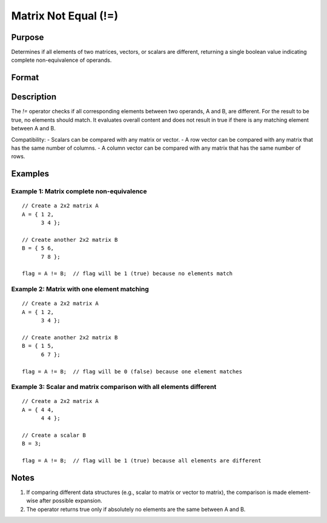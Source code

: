 Matrix Not Equal (!=)
==============================================

Purpose
----------------

Determines if all elements of two matrices, vectors, or scalars are different, returning a single boolean value indicating complete non-equivalence of operands.

Format
----------------
.. function:: flag = A != B

    :param A: first matrix, vector, or scalar.
    :type A: NxK matrix or scalar

    :param B: second matrix, vector, or scalar.
    :type B: LxM matrix or scalar

    :return flag: boolean value indicating complete non-equivalence.
    
    :rtype flag: scalar (1 for true, 0 for false)

Description
----------------

The `!=` operator checks if all corresponding elements between two operands, A and B, are different. For the result to be true, no elements should match. It evaluates overall content and does not result in true if there is any matching element between A and B.

Compatibility:
- Scalars can be compared with any matrix or vector.
- A row vector can be compared with any matrix that has the same number of columns.
- A column vector can be compared with any matrix that has the same number of rows.

Examples
----------------

Example 1: Matrix complete non-equivalence
+++++++++++++++++++++++++++++++++++++++++++++++


::

    // Create a 2x2 matrix A
    A = { 1 2,
          3 4 };

    // Create another 2x2 matrix B
    B = { 5 6,
          7 8 };

    flag = A != B;  // flag will be 1 (true) because no elements match

Example 2: Matrix with one element matching
++++++++++++++++++++++++++++++++++++++++++++++

::

    // Create a 2x2 matrix A
    A = { 1 2,
          3 4 };

    // Create another 2x2 matrix B
    B = { 1 5,
          6 7 };

    flag = A != B;  // flag will be 0 (false) because one element matches

Example 3: Scalar and matrix comparison with all elements different
++++++++++++++++++++++++++++++++++++++++++++++++++++++++++++++++++++++

::

    // Create a 2x2 matrix A
    A = { 4 4,
          4 4 };

    // Create a scalar B
    B = 3;

    flag = A != B;  // flag will be 1 (true) because all elements are different

Notes
----------------

1. If comparing different data structures (e.g., scalar to matrix or vector to matrix), the comparison is made element-wise after possible expansion.
2. The operator returns true only if absolutely no elements are the same between A and B.

